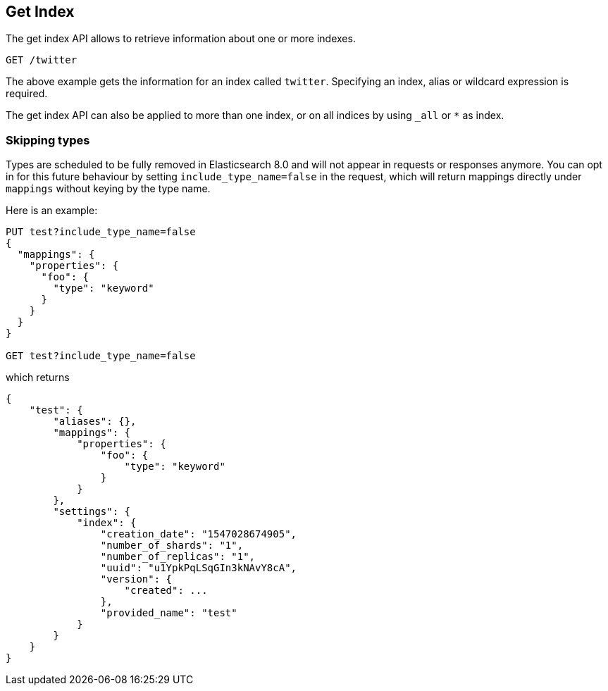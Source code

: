 [[indices-get-index]]
== Get Index

The get index API allows to retrieve information about one or more indexes.

[source,js]
--------------------------------------------------
GET /twitter
--------------------------------------------------
// CONSOLE
// TEST[setup:twitter]

The above example gets the information for an index called `twitter`. Specifying an index,
alias or wildcard expression is required.

The get index API can also be applied to more than one index, or on
all indices by using `_all` or `*` as index.

[float]
=== Skipping types

Types are scheduled to be fully removed in Elasticsearch 8.0 and will not appear
in requests or responses anymore. You can opt in for this future behaviour by
setting `include_type_name=false` in the request, which will return mappings
directly under `mappings` without keying by the type name.

Here is an example:

[source,js]
--------------------------------------------------
PUT test?include_type_name=false
{
  "mappings": {
    "properties": {
      "foo": {
        "type": "keyword"
      }
    }
  }
}

GET test?include_type_name=false
--------------------------------------------------
// CONSOLE

which returns

[source,js]
--------------------------------------------------
{
    "test": {
        "aliases": {},
        "mappings": {
            "properties": {
                "foo": {
                    "type": "keyword"
                }
            }
        },
        "settings": {
            "index": {
                "creation_date": "1547028674905",
                "number_of_shards": "1",
                "number_of_replicas": "1",
                "uuid": "u1YpkPqLSqGIn3kNAvY8cA",
                "version": {
                    "created": ...
                },
                "provided_name": "test"
            }
        }
    }
}
--------------------------------------------------
// TESTRESPONSE[s/1547028674905/$body.test.settings.index.creation_date/]
// TESTRESPONSE[s/u1YpkPqLSqGIn3kNAvY8cA/$body.test.settings.index.uuid/]
// TESTRESPONSE[s/"created": \.\.\./"created": $body.test.settings.index.version.created/]
